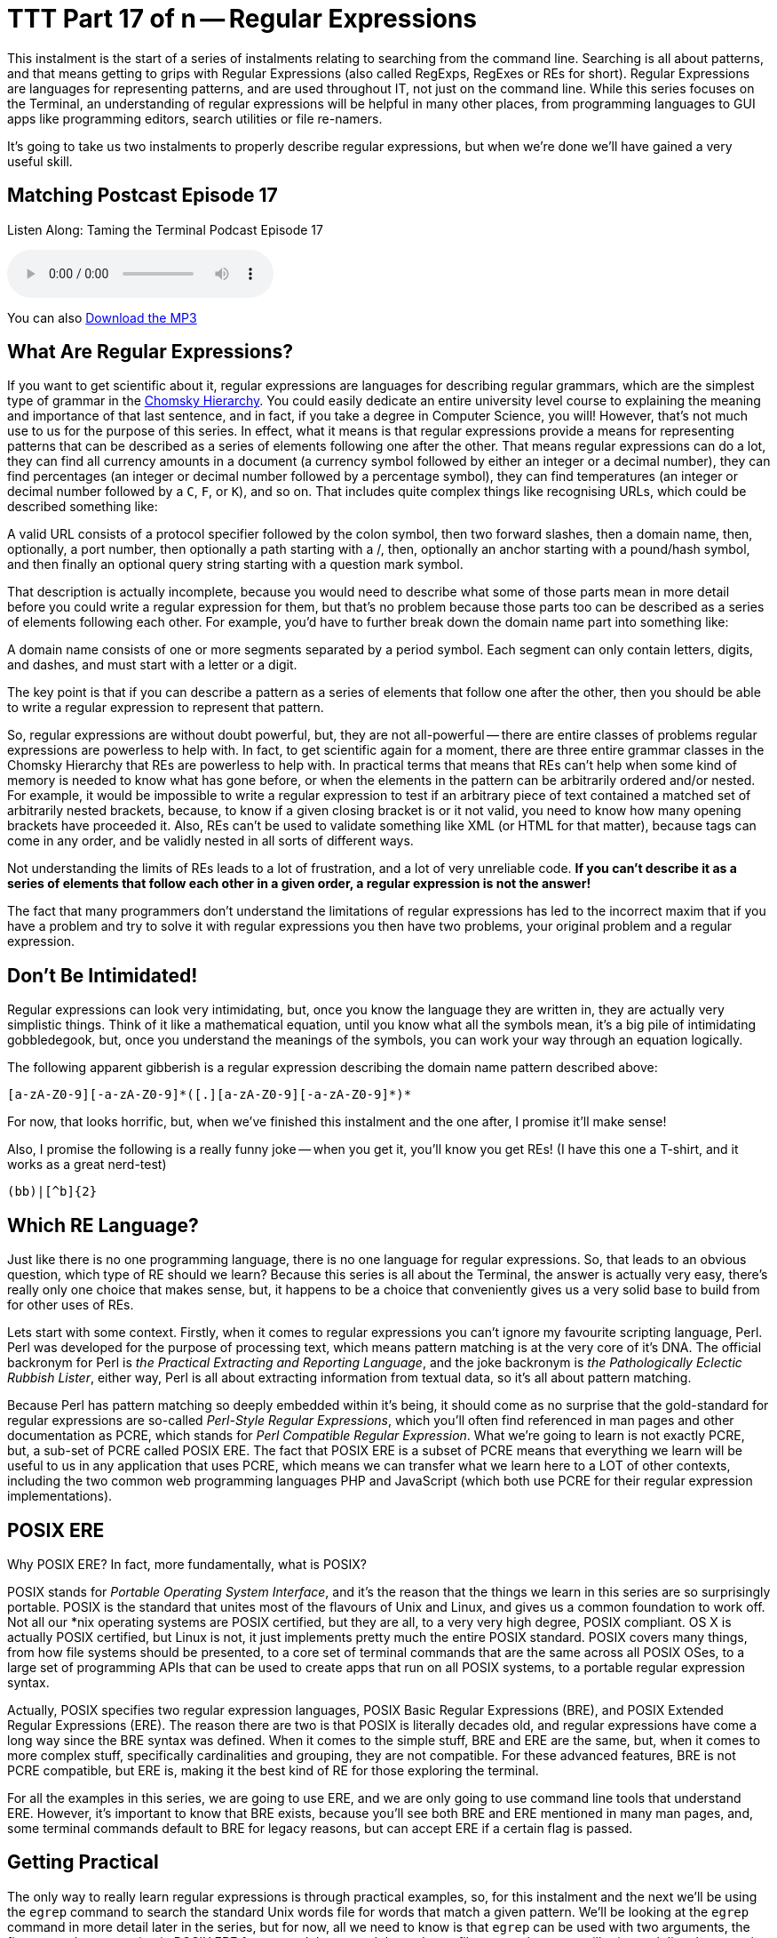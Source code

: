 [[ttt17]]
= TTT Part 17 of n -- Regular Expressions

This instalment is the start of a series of instalments relating to searching from the command line.
Searching is all about patterns, and that means getting to grips with Regular Expressions (also called RegExps, RegExes or REs for short).
Regular Expressions are languages for representing patterns, and are used throughout IT, not just on the command line.
While this series focuses on the Terminal, an understanding of regular expressions will be helpful in many other places, from programming languages to GUI apps like programming editors, search utilities or file re-namers.

It's going to take us two instalments to properly describe regular expressions, but when we're done we'll have gained a very useful skill.

== Matching Postcast Episode 17

Listen Along: Taming the Terminal Podcast Episode 17

ifndef::backend-pdf[]
+++<audio controls='1' src="http://media.blubrry.com/tamingtheterminal/archive.org/download/TTT17RegularExpressions/TTT_17_Regular_Expressions.mp3">+++Your browser does not support HTML 5 audio 🙁+++</audio>+++
endif::[]

You can
ifndef::backend-pdf[]
also
endif::[]
http://media.blubrry.com/tamingtheterminal/archive.org/download/TTT17RegularExpressions/TTT_17_Regular_Expressions.mp3?autoplay=0&loop=0&controls=1[Download the MP3]

== What Are Regular Expressions?

If you want to get scientific about it, regular expressions are languages for describing regular grammars, which are the simplest type of grammar in the http://en.wikipedia.org/wiki/Chomsky_hierarchy[Chomsky Hierarchy].
You could easily dedicate an entire university level course to explaining the meaning and importance of that last sentence, and in fact, if you take a degree in Computer Science, you will!
However, that's not much use to us for the purpose of this series.
In effect, what it means is that regular expressions provide a means for representing patterns that can be described as a series of elements following one after the other.
That means regular expressions can do a lot, they can find all currency amounts in a document (a currency symbol followed by either an integer or a decimal number), they can find percentages (an integer or decimal number followed by a percentage symbol), they can find temperatures (an integer or decimal number followed by a `C`, `F`, or `K`), and so on.
That includes quite complex things like recognising URLs, which could be described something like:

****
A valid URL consists of a protocol specifier followed by the colon symbol, then two forward slashes, then a domain name, then, optionally, a port number, then optionally a path starting with a /, then, optionally an anchor starting with a pound/hash symbol, and then finally an optional query string starting with a question mark symbol.
****

That description is actually incomplete, because you would need to describe what some of those parts mean in more detail before you could write a regular expression for them, but that's no problem because those parts too can be described as a series of elements following each other.
For example, you'd have to further break down the domain name part into something like:

****
A domain name consists of one or more segments separated by a period symbol.
Each segment can only contain letters, digits, and dashes, and must start with a letter or a digit.
****

The key point is that if you can describe a pattern as a series of elements that follow one after the other, then you should be able to write a regular expression to represent that pattern.

So, regular expressions are without doubt powerful, but, they are not all-powerful -- there are entire classes of problems regular expressions are powerless to help with.
In fact, to get scientific again for a moment, there are three entire grammar classes in the Chomsky Hierarchy that REs are powerless to help with.
In practical terms that means that REs can't help when some kind of memory is needed to know what has gone before, or when the elements in the pattern can be arbitrarily ordered and/or nested.
For example, it would be impossible to write a regular expression to test if an arbitrary piece of text contained a matched set of arbitrarily nested brackets, because, to know if a given closing bracket is or it not valid, you need to know how many opening brackets have proceeded it.
Also, REs can't be used to validate something like XML (or HTML for that matter), because tags can come in any order, and be validly nested in all sorts of different ways.

Not understanding the limits of REs leads to a lot of frustration, and a lot of very unreliable code.
*If you can't describe it as a series of elements that follow each other in a given order, a regular expression is not the answer!*

The fact that many programmers don't understand the limitations of regular expressions has led to the incorrect maxim that if you have a problem and try to solve it with regular expressions you then have two problems, your original problem and a regular expression.

== Don't Be Intimidated!

Regular expressions can look very intimidating, but, once you know the language they are written in, they are actually very simplistic things.
Think of it like a mathematical equation, until you know what all the symbols mean, it's a big pile of intimidating gobbledegook, but, once you understand the meanings of the symbols, you can work your way through an equation logically.

The following apparent gibberish is a regular expression describing the domain name pattern described above:

[source,shell]
----
[a-zA-Z0-9][-a-zA-Z0-9]*([.][a-zA-Z0-9][-a-zA-Z0-9]*)*
----

For now, that looks horrific, but, when we've finished this instalment and the one after, I promise it'll make sense!

Also, I promise the following is a really funny joke -- when you get it, you'll know you get REs!
(I have this one a T-shirt, and it works as a great nerd-test)

[source,shell]
----
(bb)|[^b]{2}
----

== Which RE Language?

Just like there is no one programming language, there is no one language for regular expressions.
So, that leads to an obvious question, which type of RE should we learn?
Because this series is all about the Terminal, the answer is actually very easy, there's really only one choice that makes sense, but, it happens to be a choice that conveniently gives us a very solid base to build from for other uses of REs.

Lets start with some context.
Firstly, when it comes to regular expressions you can't ignore my favourite scripting language, Perl.
Perl was developed for the purpose of processing text, which means pattern matching is at the very core of it's DNA.
The official backronym for Perl is _the Practical Extracting and Reporting Language_, and the joke backronym is _the Pathologically Eclectic Rubbish Lister_, either way, Perl is all about extracting information from textual data, so it's all about pattern matching.

Because Perl has pattern matching so deeply embedded within it's being, it should come as no surprise that the gold-standard for regular expressions are so-called _Perl-Style Regular Expressions_, which you'll often find referenced in man pages and other documentation as PCRE, which stands for _Perl Compatible Regular Expression_.
What we're going to learn is not exactly PCRE, but, a sub-set of PCRE called POSIX ERE.
The fact that POSIX ERE is a subset of PCRE means that everything we learn will be useful to us in any application that uses PCRE, which means we can transfer what we learn here to a LOT of other contexts, including the two common web programming languages PHP and JavaScript (which both use PCRE for their regular expression implementations).

== POSIX ERE

Why POSIX ERE?
In fact, more fundamentally, what is POSIX?

POSIX stands for _Portable Operating System Interface_, and it's the reason that the things we learn in this series are so surprisingly portable.
POSIX is the standard that unites most of the flavours of Unix and Linux, and gives us a common foundation to work off.
Not all our *nix operating systems are POSIX certified, but they are all, to a very very high degree, POSIX compliant.
OS X is actually POSIX certified, but Linux is not, it just implements pretty much the entire POSIX standard.
POSIX covers many things, from how file systems should be presented, to a core set of terminal commands that are the same across all POSIX OSes, to a large set of programming APIs that can be used to create apps that run on all POSIX systems, to a portable regular expression syntax.

Actually, POSIX specifies two regular expression languages, POSIX Basic Regular Expressions (BRE), and POSIX Extended Regular Expressions (ERE).
The reason there are two is that POSIX is literally decades old, and regular expressions have come a long way since the BRE syntax was defined.
When it comes to the simple stuff, BRE and ERE are the same, but, when it comes to more complex stuff, specifically cardinalities and grouping, they are not compatible.
For these advanced features, BRE is not PCRE compatible, but ERE is, making it the best kind of RE for those exploring the terminal.

For all the examples in this series, we are going to use ERE, and we are only going to use command line tools that understand ERE.
However, it's important to know that BRE exists, because you'll see both BRE and ERE mentioned in many man pages, and, some terminal commands default to BRE for legacy reasons, but can accept ERE if a certain flag is passed.

== Getting Practical

The only way to really learn regular expressions is through practical examples, so, for this instalment and the next we'll be using the `egrep` command to search the standard Unix words file for words that match a given pattern.
We'll be looking at the `egrep` command in more detail later in the series, but for now, all we need to know is that `egrep` can be used with two arguments, the first, a regular expression in POSIX ERE format, and the second the path to a file to search.
`egrep` will print each line that contains text that matches the given pattern, it will not print just the text that matches the pattern, it will print the entire line that contains the match.

The standard Unix words file is a text file containing a list of valid English words, one word per line.
On OS X and Ubuntu Linux the file is located at `/usr/share/dict/words`, though on some Unix/Linux variants you'll find it at `/usr/dict/words` instead.

== Getting Started with POSIX ERE

In this instalment we're going to start with the simpler parts of the ERE language, and, in fact, everything we learn today will be valid ERE, BRE, and PCRE, so it will apply very very widely indeed.

Ordinary characters represent themselves in a pattern, so the POSIX ERE to represent the letter `a` is simply:

[source,shell]
----
a
----

Similarly, the RE to represent the character `t` followed by the character `h` is simply:

[source,shell]
----
th
----

Lets start with a simple example -- finding all words that contain a double `e` in the words file.
Remember, the `egrep` command prints any line from the input file that matches the specified pattern, so, to find all words with a double `e` you could use the following command:

[source,shell]
----
egrep 'ee' /usr/share/dict/words
----

Lets take things up a notch, and include line boundaries in our pattern.
The special character `^` represents _start of line_ when used at the start of a regular expression (it can have other meanings when used elsewhere as we'll see later).
Its opposite number is the special character `$`, which represents _end of line_.

So, the following command will find all words starting with the character `b`:

[source,shell]
----
egrep '^b' /usr/share/dict/words
----

Similarly, the following command will find all words ending in the three letters `ing`:

[source,shell]
----
egrep 'ing$' /usr/share/dict/words
----

_*Note:* you may have noticed that I've been single-quoting the pattern in all the examples.
This is often not necessary, because many patterns don't contain BASH special characters, but, some do, including the one above, which contains the dollar symbol.
If the string had not been single quoted, we would have had to escape the dollar symbol which would be very messy.
My advice would be to get into the habit of always single-quoting regular expressions, it'll save you a lot of frustration over time!_

Something else that's very important is the ability to specify a so-called wild-card character.
We can do that using the period character, which you should read in an RE as _any one character_.

As an example, lets say you're stuck on a thorny crossword puzzle, and you need a word that fits into _something e something something f something_.
You could use the following terminal command to find a list of possible answers:

[source,shell]
----
egrep '^.e..f.$' /usr/share/dict/words
----

Something to notice in the above command is that the specific pattern we are looking for is bounded by a `^` and a `$`, this is to ensure we don't get longer words that contain the pattern returned.
If you run the command again but leave those symbols out you'll see that you get a lot of unwanted results (over 900 on OS X).

The last thing we're going to look at in this instalment is character classes, these are used to match a single character against multiple options.
You can think of everything inside a character class as being a big list of _or_s.
Character classes are enclosed inside square brackets, so, you should read the character class below as _a or b or c or d or e or f_:

[source,shell]
----
[abcdef]
----

As an example, lets search for all four letter words starting with a vowel:

[source,shell]
----
egrep '^[aeiou]...$' /usr/share/dict/words
----

You can also use the minus sign within character classes to specify ranges of characters.
Some commonly used ranges include:


[horizontal]
`[0-9]`:: Any digit
`[a-z]`:: Any lowercase letter
`[A-Z]`:: Any uppercase letter

You don't have to stick to those common ranges though, you can use sub-sets of them, and you can use multiple ranges within a single character class.

As an example, the regular expression below matches valid MAC addresses in OS X (and Linux) format.
On POSIX OSes like OS X and Linux, MAC addresses are represented as a series of six two-character lower-case hexadecimal numbers separated by colon symbols, so, they could be matched with the following regular expression:

[source,shell]
----
[0-9a-f][0-9a-f]:[0-9a-f][0-9a-f]:[0-9a-f][0-9a-f]:[0-9a-f][0-9a-f]:[0-9a-f][0-9a-f]:[0-9a-f][0-9a-f]
----

The above RE will work, but it's quite un-wieldy and full of repetition, you might imagine there'd be a simpler, more efficient way of representing this pattern, and you'd be right!
I'll stop here and leave the following as a teaser for the next instalment, the above un-gainly 102 character RE can be reduced to just 29 characters using two important new concepts, cardinality and grouping.
